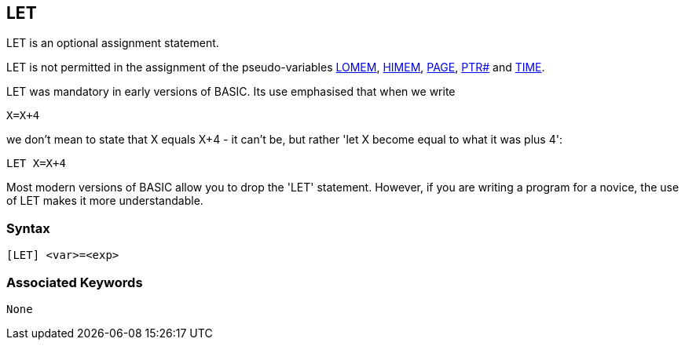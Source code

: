== [#let]#LET#

LET is an optional assignment statement.

LET is not permitted in the assignment of the pseudo-variables link:#lomem[LOMEM], link:#himem[HIMEM], link:bbckey3.html#page[PAGE], link:bbckey4.html#ptr[PTR#] and link:bbckey4.html#time[TIME].

LET was mandatory in early versions of BASIC. Its use emphasised that when we write

[source,console]
----
X=X+4
----

we don't mean to state that X equals X+4 - it can't be, but rather 'let X become equal to what it was plus 4':

[source,console]
----
LET X=X+4
----

Most modern versions of BASIC allow you to drop the 'LET' statement. However, if you are writing a program for a novice, the use of LET makes it more understandable.

=== Syntax

[source,console]
----
[LET] <var>=<exp>
----

=== Associated Keywords

[source,console]
----
None
----

